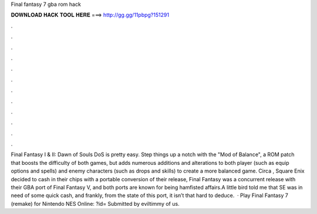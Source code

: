 Final fantasy 7 gba rom hack

𝐃𝐎𝐖𝐍𝐋𝐎𝐀𝐃 𝐇𝐀𝐂𝐊 𝐓𝐎𝐎𝐋 𝐇𝐄𝐑𝐄 ===> http://gg.gg/11pbpg?151291

.

.

.

.

.

.

.

.

.

.

.

.

Final Fantasy I & II: Dawn of Souls DoS is pretty easy. Step things up a notch with the "Mod of Balance", a ROM patch that boosts the difficulty of both games, but adds numerous additions and alterations to both player (such as equip options and spells) and enemy characters (such as drops and skills) to create a more balanced game. Circa , Square Enix decided to cash in their chips with a portable conversion of their release, Final Fantasy  was a concurrent release with their GBA port of Final Fantasy V, and both ports are known for being hamfisted affairs.A little bird told me that SE was in need of some quick cash, and frankly, from the state of this port, it isn’t that hard to deduce.  · Play Final Fantasy 7 (remake) for Nintendo NES Online: ?id= Submitted by eviltimmy of  us.